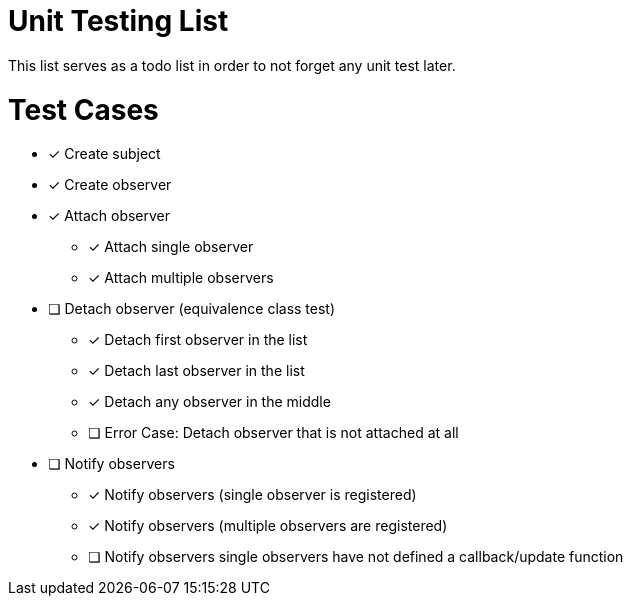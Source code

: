 = Unit Testing List

This list serves as a todo list in order to not forget any unit test later.

# Test Cases

* [x] Create subject
* [x] Create observer
* [x] Attach observer
** [x] Attach single observer
** [x] Attach multiple observers
* [ ] Detach observer (equivalence class test)
** [x] Detach first observer in the list
** [x] Detach last observer in the list
** [x] Detach any observer in the middle
** [ ] Error Case: Detach observer that is not attached at all
* [ ] Notify observers
** [x] Notify observers (single observer is registered)
** [x] Notify observers (multiple observers are registered)
** [ ] Notify observers single observers have not defined a callback/update function
